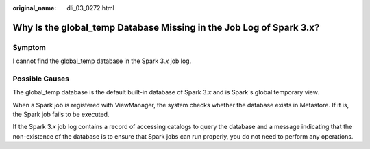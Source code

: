 :original_name: dli_03_0272.html

.. _dli_03_0272:

Why Is the global_temp Database Missing in the Job Log of Spark 3.x?
====================================================================

Symptom
-------

I cannot find the global_temp database in the Spark 3.\ *x* job log.

Possible Causes
---------------

The global_temp database is the default built-in database of Spark 3.\ *x* and is Spark's global temporary view.

When a Spark job is registered with ViewManager, the system checks whether the database exists in Metastore. If it is, the Spark job fails to be executed.

If the Spark 3.\ *x* job log contains a record of accessing catalogs to query the database and a message indicating that the non-existence of the database is to ensure that Spark jobs can run properly, you do not need to perform any operations.
